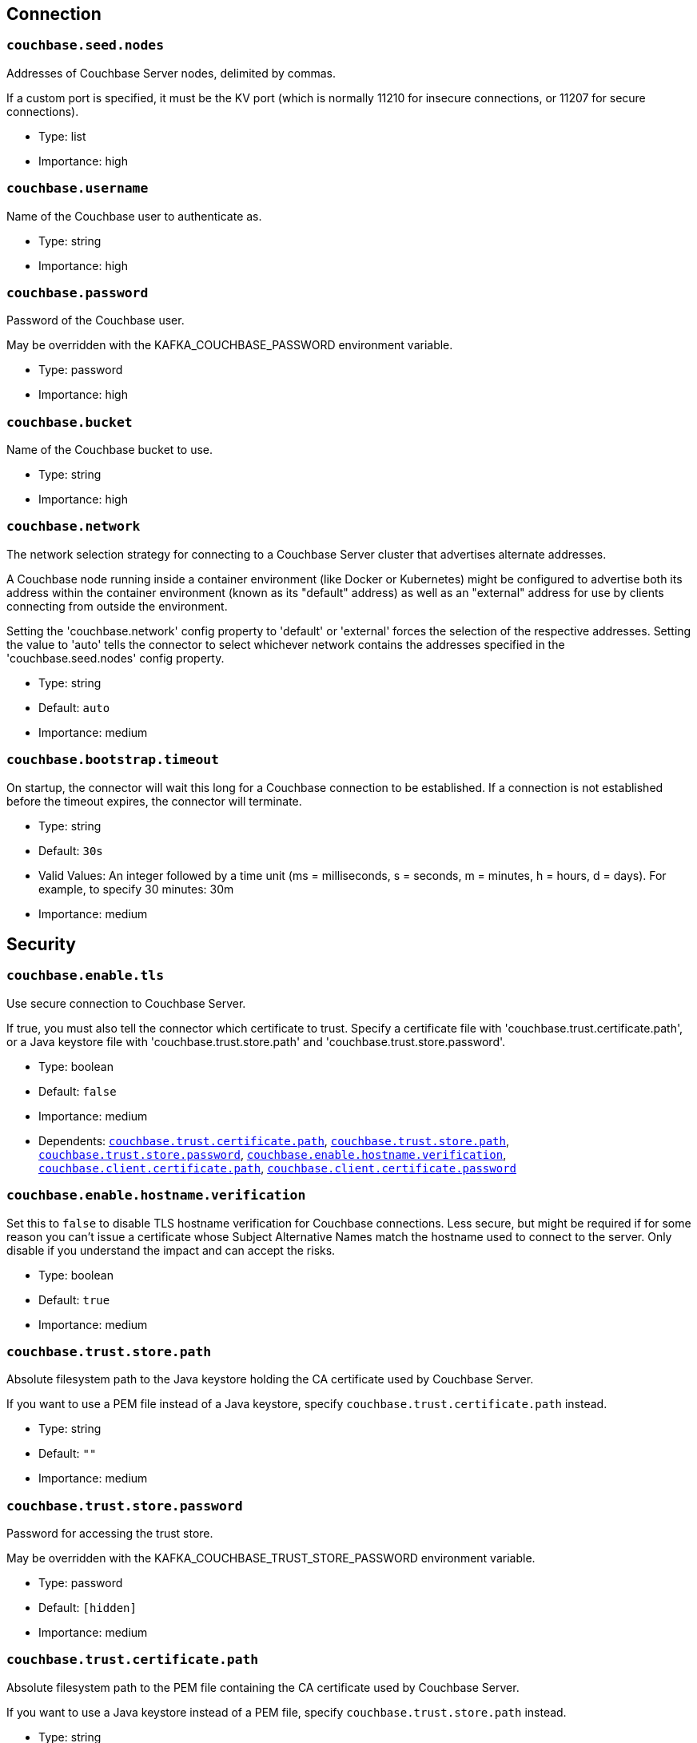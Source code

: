 :page-partial:

// This file was automatically generated by com.couchbase.connect.kafka.util.config.AsciiDocGenerator

== Connection

[[couchbase.seed.nodes]]
=== `couchbase.seed.nodes`

Addresses of Couchbase Server nodes, delimited by commas.

If a custom port is specified, it must be the KV port (which is normally 11210 for insecure connections, or 11207 for secure connections).

* Type: list
* Importance: high

[[couchbase.username]]
=== `couchbase.username`

Name of the Couchbase user to authenticate as.

* Type: string
* Importance: high

[[couchbase.password]]
=== `couchbase.password`

Password of the Couchbase user.

May be overridden with the KAFKA_COUCHBASE_PASSWORD environment variable.

* Type: password
* Importance: high

[[couchbase.bucket]]
=== `couchbase.bucket`

Name of the Couchbase bucket to use.

* Type: string
* Importance: high

[[couchbase.network]]
=== `couchbase.network`

The network selection strategy for connecting to a Couchbase Server cluster that advertises alternate addresses.

A Couchbase node running inside a container environment (like Docker or Kubernetes) might be configured to advertise both its address within the container environment (known as its "default" address) as well as an "external" address for use by clients connecting from outside the environment.

Setting the 'couchbase.network' config property to 'default' or 'external' forces the selection of the respective addresses.
Setting the value to 'auto' tells the connector to select whichever network contains the addresses specified in the 'couchbase.seed.nodes' config property.

* Type: string
* Default: `auto`
* Importance: medium

[[couchbase.bootstrap.timeout]]
=== `couchbase.bootstrap.timeout`

On startup, the connector will wait this long for a Couchbase connection to be established.
If a connection is not established before the timeout expires, the connector will terminate.

* Type: string
* Default: `30s`
* Valid Values: An integer followed by a time unit (ms = milliseconds, s = seconds, m = minutes, h = hours, d = days). For example, to specify 30 minutes: 30m
* Importance: medium

== Security

[[couchbase.enable.tls]]
=== `couchbase.enable.tls`

Use secure connection to Couchbase Server.

If true, you must also tell the connector which certificate to trust.
Specify a certificate file with 'couchbase.trust.certificate.path', or a Java keystore file with 'couchbase.trust.store.path' and 'couchbase.trust.store.password'.

* Type: boolean
* Default: `false`
* Importance: medium
* Dependents: `<<couchbase.trust.certificate.path>>`, `<<couchbase.trust.store.path>>`, `<<couchbase.trust.store.password>>`, `<<couchbase.enable.hostname.verification>>`, `<<couchbase.client.certificate.path>>`, `<<couchbase.client.certificate.password>>`

[[couchbase.enable.hostname.verification]]
=== `couchbase.enable.hostname.verification`

Set this to `false` to disable TLS hostname verification for Couchbase connections.
Less secure, but might be required if for some reason you can't issue a certificate whose Subject Alternative Names match the hostname used to connect to the server.
Only disable if you understand the impact and can accept the risks.

* Type: boolean
* Default: `true`
* Importance: medium

[[couchbase.trust.store.path]]
=== `couchbase.trust.store.path`

Absolute filesystem path to the Java keystore holding the CA certificate used by Couchbase Server.

If you want to use a PEM file instead of a Java keystore, specify `couchbase.trust.certificate.path` instead.

* Type: string
* Default: `""`
* Importance: medium

[[couchbase.trust.store.password]]
=== `couchbase.trust.store.password`

Password for accessing the trust store.

May be overridden with the KAFKA_COUCHBASE_TRUST_STORE_PASSWORD environment variable.

* Type: password
* Default: `[hidden]`
* Importance: medium

[[couchbase.trust.certificate.path]]
=== `couchbase.trust.certificate.path`

Absolute filesystem path to the PEM file containing the CA certificate used by Couchbase Server.

If you want to use a Java keystore instead of a PEM file, specify `couchbase.trust.store.path` instead.

* Type: string
* Default: `""`
* Importance: medium

[[couchbase.client.certificate.path]]
=== `couchbase.client.certificate.path`

Absolute filesystem path to a Java keystore or PKCS12 bundle holding the private key and certificate chain to use for client certificate authentication (mutual TLS).

If you supply a value for this config property, the `couchbase.username` and `couchbase.password` properties will be ignored.

* Type: string
* Default: `""`
* Importance: medium

[[couchbase.client.certificate.password]]
=== `couchbase.client.certificate.password`

Password for accessing the client certificate.

May be overridden with the KAFKA_COUCHBASE_CLIENT_CERTIFICATE_PASSWORD environment variable.

* Type: password
* Default: `[hidden]`
* Importance: medium

== Logging

[[couchbase.log.redaction]]
=== `couchbase.log.redaction`

Determines which kinds of sensitive log messages from the Couchbase connector will be tagged for later redaction by the Couchbase log redaction tool.
NONE = no tagging; PARTIAL = user data is tagged; FULL = user, meta, and system data is tagged.

* Type: string
* Default: `NONE`
* Valid Values: One of [NONE, PARTIAL, FULL]
* Importance: medium

[[couchbase.log.document.lifecycle]]
=== `couchbase.log.document.lifecycle`

If true, document lifecycle milestones will be logged at INFO level instead of DEBUG.
Enabling this feature lets you watch documents flow through the connector.
Disabled by default because it generates many log messages.

* Type: boolean
* Default: `false`
* Importance: medium

== Source Behavior

[[couchbase.topic]]
=== `couchbase.topic`

Name of the Kafka topic to publish data to.
This is a format string that recognizes the following placeholders:

${bucket} refers to the bucket containing the document.

${scope} refers to the scope containing the document.

${collection} refers to the collection containing the document.

The behavior of the "scope" and "collection" placeholders may change in a patch release without notice.

* Type: string
* Default: `${bucket}.${scope}.${collection}`
* Importance: medium

[[couchbase.source.handler]]
=== `couchbase.source.handler`

The fully-qualified class name of the source handler to use.
The source handler determines how the Couchbase document is converted into a Kafka record.

To publish JSON messages identical to the Couchbase documents, use `com.couchbase.connect.kafka.handler.source.RawJsonSourceHandler` and set `value.converter` to `org.apache.kafka.connect.converters.ByteArrayConverter`.

* Type: class
* Importance: medium

[[couchbase.event.filter]]
=== `couchbase.event.filter`

The class name of the event filter to use.
The event filter determines whether or not a database change event is ignored.

* Type: class
* Default: `com.couchbase.connect.kafka.filter.AllPassFilter`
* Importance: medium

[[couchbase.batch.size.max]]
=== `couchbase.batch.size.max`

Controls maximum size of the batch for writing into topic.

* Type: int
* Default: `2000`
* Importance: medium

[[couchbase.no.value]]
=== `couchbase.no.value`

If true, Couchbase Server will omit the document content when telling the connector about a change.
The document key and metadata will still be present.

If you don't care about the content of changed documents, enabling this option is a great way to reduce the connector's network bandwidth and memory usage.

* Type: boolean
* Default: `false`
* Importance: medium

[[couchbase.connector.name.in.offsets]]
=== `couchbase.connector.name.in.offsets`

When true, the connector's offsets are saved under a key that includes the connector name.
This is redundant, since the Kafka Connect framework already isolates the offsets of connectors with different names.

Set this to true only if you've previously deployed the connector to production with this set to true, and you do not wish to restart streaming from the beginning.
Otherwise you should ignore this property.

* Type: boolean
* Default: `false`
* Importance: medium

[[couchbase.stream.from]]
=== `couchbase.stream.from`

Controls when in history then connector starts streaming from.

* Type: string
* Default: `SAVED_OFFSET_OR_BEGINNING`
* Valid Values: One of [SAVED_OFFSET_OR_BEGINNING, SAVED_OFFSET_OR_NOW, BEGINNING, NOW]
* Importance: medium

[[couchbase.scope]]
=== `couchbase.scope`

If you wish to stream from all collections within a scope, specify the scope name here.

If you specify neither "couchbase.scope" nor "couchbase.collections", the connector will stream from all collections of all scopes in the bucket.

Requires Couchbase Server 7.0 or later.

* Type: string
* Default: `""`
* Importance: medium

[[couchbase.collections]]
=== `couchbase.collections`

If you wish to stream from specific collections, specify the qualified collection names here, separated by commas.
A qualified name is the name of the scope followed by a dot (.) and then the name of the collection.
For example: "tenant-foo.invoices".

If you specify neither "couchbase.scope" nor "couchbase.collections", the connector will stream from all collections of all scopes in the bucket.

Requires Couchbase Server 7.0 or later.

* Type: list
* Default: `""`
* Importance: medium

== Database Change Protocol

[[couchbase.compression]]
=== `couchbase.compression`

To reduce bandwidth usage, Couchbase Server 5.5 and later can send documents to the connector in compressed form.
(Messages are always published to the Kafka topic in uncompressed form, regardless of this setting.)

* Type: string
* Default: `ENABLED`
* Valid Values: One of [DISABLED, FORCED, ENABLED]
* Importance: medium

[[couchbase.persistence.polling.interval]]
=== `couchbase.persistence.polling.interval`

When a Couchbase Server node fails over, documents on the failing node that haven't been fully replicated may be "rolled back" to a previous state.
To ensure consistency between Couchbase and the Kafka topic, the connector can defer publishing a document to Kafka until it has been saved to disk on all replicas.

To enable this feature, specify a non-zero persistence polling interval.
The interval is how frequently the connector asks each Couchbase node which changes have been fully replicated and persisted.
This ensures consistency between Couchbase and Kafka, at the cost of additional latency and bandwidth usage.

To disable this feature, specify a zero duration (`0`).
In this mode the connector publishes changes to Kafka immediately, without waiting for replication.
This is fast and uses less network bandwidth, but can result in publishing "phantom changes" that don’t reflect the actual state of a document in Couchbase after a failover.

CAUTION: When connecting to an ephemeral bucket, always disable persistence polling by setting this config option to `0`, otherwise the connector will never publish any changes.

* Type: string
* Default: `100ms`
* Valid Values: An integer followed by a time unit (ms = milliseconds, s = seconds, m = minutes, h = hours, d = days). For example, to specify 30 minutes: 30m
* Importance: medium

[[couchbase.flow.control.buffer]]
=== `couchbase.flow.control.buffer`

How much heap space should be allocated to the flow control buffer.
Specify an integer followed by a size qualifier (example: 128m)

* Type: string
* Default: `128m`
* Valid Values: An integer followed by a size unit (b = bytes, k = kilobytes, m = megabytes, g = gigabytes). For example, to specify 64 megabytes: 64m
* Importance: medium

[[couchbase.xattrs]]
=== `couchbase.xattrs`

Should filters and source handlers have access to a document's extended attributes?

* Type: boolean
* Default: `false`
* Importance: medium


